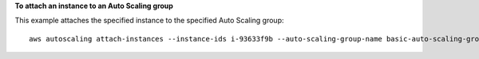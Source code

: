 **To attach an instance to an Auto Scaling group**

This example attaches the specified instance to the specified Auto Scaling group::

    aws autoscaling attach-instances --instance-ids i-93633f9b --auto-scaling-group-name basic-auto-scaling-group
